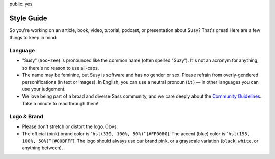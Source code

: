 public: yes


Style Guide
===========

So you're working on an article,
book, video, tutorial, podcast, or presentation about Susy?
That's great!
Here are a few things to keep in mind:


Language
--------

- "Susy" (``Soo•zee``) is pronounced like the common name (often spelled "Suzy").
  It's not an acronym for anything, so there's no reason to use all-caps.
- The name may be feminine, but Susy is software and has no gender or sex.
  Please refrain from overly-gendered personifications (in text or images).
  In English, you can use a neutral pronoun (``it``) —
  in other languages you can use your judgement.
- We love being part of a broad and diverse Sass community,
  and we care deeply about the
  `Community Guidelines`_.
  Take a minute to read through them!

.. _Community Guidelines: http://sass-lang.com/community-guidelines


Logo & Brand
------------

- Please don't stretch or distort the logo. Obvs.
- The official (pink) brand color is "``hsl(330, 100%, 50%)``" [``#FF0080``].
  The accent (blue) color is "``hsl(195, 100%, 50%)``" [``#00BFFF``].
  The logo should always use our brand pink, or a grayscale variation
  (``black``, ``white``, or anything between).

.. raw:: html

  <figure class="gallery">
    <img src="/static/images/susy-logos/logo.svg">
    <img src="/static/images/susy-logos/logo-knockout.svg">
    <figcaption class="gallery-caption">
      The Susy logo (and a knockout version).
      <a href="/static/images/susy-logos.zip">Download the SVG files.</a>
    </figcaption>
  </figure>
